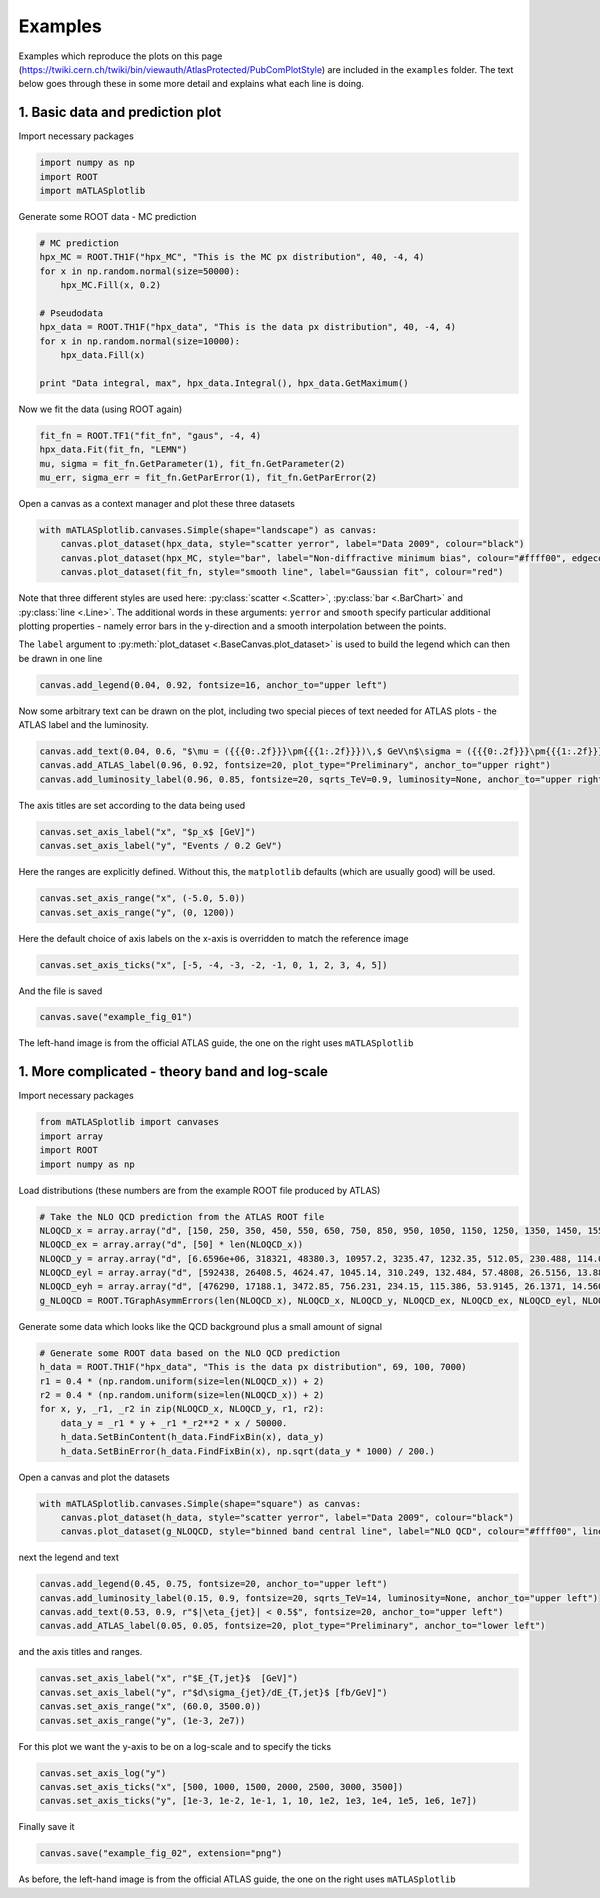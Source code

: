 Examples
========
Examples which reproduce the plots on this page (https://twiki.cern.ch/twiki/bin/viewauth/AtlasProtected/PubComPlotStyle) are included in the ``examples`` folder.
The text below goes through these in some more detail and explains what each line is doing.

1. Basic data and prediction plot
---------------------------------
Import necessary packages

.. code:: python

    import numpy as np
    import ROOT
    import mATLASplotlib

Generate some ROOT data - MC prediction

.. code:: python

    # MC prediction
    hpx_MC = ROOT.TH1F("hpx_MC", "This is the MC px distribution", 40, -4, 4)
    for x in np.random.normal(size=50000):
        hpx_MC.Fill(x, 0.2)

    # Pseudodata
    hpx_data = ROOT.TH1F("hpx_data", "This is the data px distribution", 40, -4, 4)
    for x in np.random.normal(size=10000):
        hpx_data.Fill(x)

    print "Data integral, max", hpx_data.Integral(), hpx_data.GetMaximum()

Now we fit the data (using ROOT again)

.. code:: python

    fit_fn = ROOT.TF1("fit_fn", "gaus", -4, 4)
    hpx_data.Fit(fit_fn, "LEMN")
    mu, sigma = fit_fn.GetParameter(1), fit_fn.GetParameter(2)
    mu_err, sigma_err = fit_fn.GetParError(1), fit_fn.GetParError(2)

Open a canvas as a context manager and plot these three datasets

.. code:: python

    with mATLASplotlib.canvases.Simple(shape="landscape") as canvas:
        canvas.plot_dataset(hpx_data, style="scatter yerror", label="Data 2009", colour="black")
        canvas.plot_dataset(hpx_MC, style="bar", label="Non-diffractive minimum bias", colour="#ffff00", edgecolour="black")
        canvas.plot_dataset(fit_fn, style="smooth line", label="Gaussian fit", colour="red")

Note that three different styles are used here: :py:class:`scatter <.Scatter>`, :py:class:`bar <.BarChart>` and :py:class:`line <.Line>`.
The additional words in these arguments: ``yerror`` and ``smooth`` specify particular additional plotting properties - namely error bars in the y-direction and a smooth interpolation between the points.

The ``label`` argument to :py:meth:`plot_dataset <.BaseCanvas.plot_dataset>` is used to build the legend which can then be drawn in one line

.. code:: python

    canvas.add_legend(0.04, 0.92, fontsize=16, anchor_to="upper left")

Now some arbitrary text can be drawn on the plot, including two special pieces of text needed for ATLAS plots - the ATLAS label and the luminosity.

.. code:: python

    canvas.add_text(0.04, 0.6, "$\mu = ({{{0:.2f}}}\pm{{{1:.2f}}})\,$ GeV\n$\sigma = ({{{0:.2f}}}\pm{{{1:.2f}}})\,$ GeV".format(mu, mu_err, sigma, sigma_err), fontsize=16)
    canvas.add_ATLAS_label(0.96, 0.92, fontsize=20, plot_type="Preliminary", anchor_to="upper right")
    canvas.add_luminosity_label(0.96, 0.85, fontsize=20, sqrts_TeV=0.9, luminosity=None, anchor_to="upper right")

The axis titles are set according to the data being used

.. code:: python

    canvas.set_axis_label("x", "$p_x$ [GeV]")
    canvas.set_axis_label("y", "Events / 0.2 GeV")

Here the ranges are explicitly defined. Without this, the ``matplotlib`` defaults (which are usually good) will be used.

.. code:: python

    canvas.set_axis_range("x", (-5.0, 5.0))
    canvas.set_axis_range("y", (0, 1200))

Here the default choice of axis labels on the x-axis is overridden to match the reference image

.. code:: python

    canvas.set_axis_ticks("x", [-5, -4, -3, -2, -1, 0, 1, 2, 3, 4, 5])

And the file is saved

.. code:: python

    canvas.save("example_fig_01")

.. image:: images/example_fig_01_official.png
   :width: 49%
.. image:: images/example_fig_01.png
   :width: 49%

The left-hand image is from the official ATLAS guide, the one on the right uses ``mATLASplotlib``


1. More complicated - theory band and log-scale
-----------------------------------------------
Import necessary packages

.. code:: python

    from mATLASplotlib import canvases
    import array
    import ROOT
    import numpy as np

Load distributions (these numbers are from the example ROOT file produced by ATLAS)

.. code:: python

    # Take the NLO QCD prediction from the ATLAS ROOT file
    NLOQCD_x = array.array("d", [150, 250, 350, 450, 550, 650, 750, 850, 950, 1050, 1150, 1250, 1350, 1450, 1550, 1650, 1750, 1850, 1950, 2050, 2150, 2250, 2350, 2450, 2550, 2650, 2750, 2850, 2950, 3050, 3150, 3250, 3350, 3450, 3550, 3650, 3750, 3850, 3950, 4050, 4150, 4250, 4350, 4450, 4550, 4650, 4750, 4850, 4950, 5050, 5150, 5250, 5350, 5450, 5550, 5650, 5750, 5850, 5950, 6050, 6150, 6250, 6350, 6450, 6550, 6650, 6750, 6850, 6950])
    NLOQCD_ex = array.array("d", [50] * len(NLOQCD_x))
    NLOQCD_y = array.array("d", [6.6596e+06, 318321, 48380.3, 10957.2, 3235.47, 1232.35, 512.05, 230.488, 114.084, 60.5025, 31.1572, 17.6683, 10.3007, 6.14975, 3.71552, 2.52298, 1.44746, 1.01675, 0.641863, 0.38725, 0.263351, 0.207581, 0.103852, 0.0813621, 0.0507964, 0.0374186, 0.0239413, 0.0179119, 0.0105439, 0.00724193, 0.00513062, 0.00353234, 0.00237385, 0.00137003, 0.000949618, 0.000670692, 0.000455441, 0.000278849, 0.000175337, 0.000121832, 8.35938e-05, 4.20491e-05, 2.53419e-05, 1.83e-05, 1.05427e-05, 5.73383e-06, 3.57256e-06, 2.47147e-06, 1.32182e-06, 5.26587e-07, 3.89889e-07, 1.85564e-07, 1.05617e-07, 5.02298e-08, 2.37682e-08, 1.00941e-08, 4.17607e-09, 1.74077e-09, 6.47905e-10, 2.90492e-10, 8.31421e-11, 2.45835e-11, 5.51966e-12, 1.23854e-12, 2.12108e-13, 3.51307e-14, 3.83912e-15, 2.02972e-16, 1.93257e-17])
    NLOQCD_eyl = array.array("d", [592438, 26408.5, 4624.47, 1045.14, 310.249, 132.484, 57.4808, 26.5156, 13.8826, 7.8785, 3.91181, 2.34453, 1.39327, 0.857228, 0.534341, 0.386117, 0.211819, 0.15815, 0.101274, 0.0583714, 0.0418432, 0.0364608, 0.0162442, 0.0134506, 0.00859996, 0.00647774, 0.0042077, 0.00337713, 0.00183224, 0.00130241, 0.000980045, 0.000692273, 0.000480861, 0.00027158, 0.000186696, 0.000140853, 9.95418e-05, 6.30202e-05, 3.98933e-05, 2.87898e-05, 2.16196e-05, 1.04431e-05, 6.53897e-06, 5.1248e-06, 3.04996e-06, 1.71619e-06, 1.10496e-06, 8.44941e-07, 4.69963e-07, 1.85741e-07, 1.51345e-07, 7.70224e-08, 4.67813e-08, 2.32868e-08, 1.17352e-08, 5.41192e-09, 2.35221e-09, 1.05666e-09, 4.15396e-10, 2.01271e-10, 6.30795e-11, 1.97053e-11, 4.85011e-12, 1.15449e-12, 2.10144e-13, 3.78813e-14, 4.13635e-15, 2.06829e-16, 1.87872e-17])
    NLOQCD_eyh = array.array("d", [476290, 17188.1, 3472.85, 756.231, 234.15, 115.386, 53.9145, 26.1371, 14.5604, 8.67245, 4.40793, 2.79054, 1.68753, 1.07432, 0.691266, 0.496964, 0.292805, 0.212455, 0.140897, 0.0844782, 0.0623834, 0.0518593, 0.0270745, 0.0203713, 0.0140546, 0.0102316, 0.0069444, 0.00551092, 0.0030732, 0.00229263, 0.00169067, 0.00117577, 0.000835395, 0.000520959, 0.000336736, 0.000257673, 0.00017855, 0.000120173, 7.67702e-05, 5.03502e-05, 3.96392e-05, 2.10842e-05, 1.32891e-05, 9.44563e-06, 5.76911e-06, 3.43875e-06, 2.11638e-06, 1.48622e-06, 7.97241e-07, 4.54554e-07, 2.77689e-07, 1.50687e-07, 8.06223e-08, 4.46708e-08, 2.25211e-08, 1.1174e-08, 4.73384e-09, 2.2669e-09, 9.73032e-10, 4.7206e-10, 1.81057e-10, 7.06126e-11, 2.27797e-11, 7.87034e-12, 2.46757e-12, 7.2124e-13, 1.37511e-13, 1.14176e-14, 1.02065e-15])
    g_NLOQCD = ROOT.TGraphAsymmErrors(len(NLOQCD_x), NLOQCD_x, NLOQCD_y, NLOQCD_ex, NLOQCD_ex, NLOQCD_eyl, NLOQCD_eyh)

Generate some data which looks like the QCD background plus a small amount of signal

.. code:: python

    # Generate some ROOT data based on the NLO QCD prediction
    h_data = ROOT.TH1F("hpx_data", "This is the data px distribution", 69, 100, 7000)
    r1 = 0.4 * (np.random.uniform(size=len(NLOQCD_x)) + 2)
    r2 = 0.4 * (np.random.uniform(size=len(NLOQCD_x)) + 2)
    for x, y, _r1, _r2 in zip(NLOQCD_x, NLOQCD_y, r1, r2):
        data_y = _r1 * y + _r1 *_r2**2 * x / 50000.
        h_data.SetBinContent(h_data.FindFixBin(x), data_y)
        h_data.SetBinError(h_data.FindFixBin(x), np.sqrt(data_y * 1000) / 200.)

Open a canvas and plot the datasets

.. code:: python

    with mATLASplotlib.canvases.Simple(shape="square") as canvas:
        canvas.plot_dataset(h_data, style="scatter yerror", label="Data 2009", colour="black")
        canvas.plot_dataset(g_NLOQCD, style="binned band central line", label="NLO QCD", colour="#ffff00", line_colour="black")

next the legend and text

.. code:: python

    canvas.add_legend(0.45, 0.75, fontsize=20, anchor_to="upper left")
    canvas.add_luminosity_label(0.15, 0.9, fontsize=20, sqrts_TeV=14, luminosity=None, anchor_to="upper left")
    canvas.add_text(0.53, 0.9, r"$|\eta_{jet}| < 0.5$", fontsize=20, anchor_to="upper left")
    canvas.add_ATLAS_label(0.05, 0.05, fontsize=20, plot_type="Preliminary", anchor_to="lower left")

and the axis titles and ranges.

.. code:: python

    canvas.set_axis_label("x", r"$E_{T,jet}$  [GeV]")
    canvas.set_axis_label("y", r"$d\sigma_{jet}/dE_{T,jet}$ [fb/GeV]")
    canvas.set_axis_range("x", (60.0, 3500.0))
    canvas.set_axis_range("y", (1e-3, 2e7))

For this plot we want the y-axis to be on a log-scale and to specify the ticks

.. code:: python

    canvas.set_axis_log("y")
    canvas.set_axis_ticks("x", [500, 1000, 1500, 2000, 2500, 3000, 3500])
    canvas.set_axis_ticks("y", [1e-3, 1e-2, 1e-1, 1, 10, 1e2, 1e3, 1e4, 1e5, 1e6, 1e7])

Finally save it

.. code:: python

    canvas.save("example_fig_02", extension="png")

.. image:: images/example_fig_02_official.png
   :width: 49%
.. image:: images/example_fig_02.png
   :width: 49%

As before, the left-hand image is from the official ATLAS guide, the one on the right uses ``mATLASplotlib``
